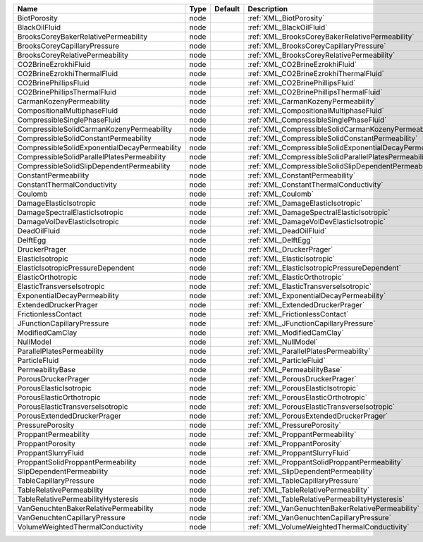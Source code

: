 

============================================= ==== ======= ====================================================== 
Name                                          Type Default Description                                            
============================================= ==== ======= ====================================================== 
BiotPorosity                                  node         :ref:`XML_BiotPorosity`                                
BlackOilFluid                                 node         :ref:`XML_BlackOilFluid`                               
BrooksCoreyBakerRelativePermeability          node         :ref:`XML_BrooksCoreyBakerRelativePermeability`        
BrooksCoreyCapillaryPressure                  node         :ref:`XML_BrooksCoreyCapillaryPressure`                
BrooksCoreyRelativePermeability               node         :ref:`XML_BrooksCoreyRelativePermeability`             
CO2BrineEzrokhiFluid                          node         :ref:`XML_CO2BrineEzrokhiFluid`                        
CO2BrineEzrokhiThermalFluid                   node         :ref:`XML_CO2BrineEzrokhiThermalFluid`                 
CO2BrinePhillipsFluid                         node         :ref:`XML_CO2BrinePhillipsFluid`                       
CO2BrinePhillipsThermalFluid                  node         :ref:`XML_CO2BrinePhillipsThermalFluid`                
CarmanKozenyPermeability                      node         :ref:`XML_CarmanKozenyPermeability`                    
CompositionalMultiphaseFluid                  node         :ref:`XML_CompositionalMultiphaseFluid`                
CompressibleSinglePhaseFluid                  node         :ref:`XML_CompressibleSinglePhaseFluid`                
CompressibleSolidCarmanKozenyPermeability     node         :ref:`XML_CompressibleSolidCarmanKozenyPermeability`
CompressibleSolidConstantPermeability         node         :ref:`XML_CompressibleSolidConstantPermeability` 
CompressibleSolidExponentialDecayPermeability node         :ref:`XML_CompressibleSolidExponentialDecayPermeability`   
CompressibleSolidParallelPlatesPermeability   node         :ref:`XML_CompressibleSolidParallelPlatesPermeability` 
CompressibleSolidSlipDependentPermeability    node         :ref:`XML_CompressibleSolidSlipDependentPermeability`  
ConstantPermeability                          node         :ref:`XML_ConstantPermeability`                        
ConstantThermalConductivity                   node         :ref:`XML_ConstantThermalConductivity`                 
Coulomb                                       node         :ref:`XML_Coulomb`                                     
DamageElasticIsotropic                        node         :ref:`XML_DamageElasticIsotropic`                      
DamageSpectralElasticIsotropic                node         :ref:`XML_DamageSpectralElasticIsotropic`              
DamageVolDevElasticIsotropic                  node         :ref:`XML_DamageVolDevElasticIsotropic`                
DeadOilFluid                                  node         :ref:`XML_DeadOilFluid`                                
DelftEgg                                      node         :ref:`XML_DelftEgg`                                    
DruckerPrager                                 node         :ref:`XML_DruckerPrager`                               
ElasticIsotropic                              node         :ref:`XML_ElasticIsotropic`                            
ElasticIsotropicPressureDependent             node         :ref:`XML_ElasticIsotropicPressureDependent`           
ElasticOrthotropic                            node         :ref:`XML_ElasticOrthotropic`                          
ElasticTransverseIsotropic                    node         :ref:`XML_ElasticTransverseIsotropic`
ExponentialDecayPermeability                  node         :ref:`XML_ExponentialDecayPermeability`                     
ExtendedDruckerPrager                         node         :ref:`XML_ExtendedDruckerPrager`                       
FrictionlessContact                           node         :ref:`XML_FrictionlessContact`                         
JFunctionCapillaryPressure                    node         :ref:`XML_JFunctionCapillaryPressure`                  
ModifiedCamClay                               node         :ref:`XML_ModifiedCamClay`                             
NullModel                                     node         :ref:`XML_NullModel`                                   
ParallelPlatesPermeability                    node         :ref:`XML_ParallelPlatesPermeability`                  
ParticleFluid                                 node         :ref:`XML_ParticleFluid`                               
PermeabilityBase                              node         :ref:`XML_PermeabilityBase`                            
PorousDruckerPrager                           node         :ref:`XML_PorousDruckerPrager`                         
PorousElasticIsotropic                        node         :ref:`XML_PorousElasticIsotropic`                      
PorousElasticOrthotropic                      node         :ref:`XML_PorousElasticOrthotropic`                    
PorousElasticTransverseIsotropic              node         :ref:`XML_PorousElasticTransverseIsotropic`            
PorousExtendedDruckerPrager                   node         :ref:`XML_PorousExtendedDruckerPrager`                 
PressurePorosity                              node         :ref:`XML_PressurePorosity`                            
ProppantPermeability                          node         :ref:`XML_ProppantPermeability`                        
ProppantPorosity                              node         :ref:`XML_ProppantPorosity`                            
ProppantSlurryFluid                           node         :ref:`XML_ProppantSlurryFluid`                         
ProppantSolidProppantPermeability             node         :ref:`XML_ProppantSolidProppantPermeability`           
SlipDependentPermeability                     node         :ref:`XML_SlipDependentPermeability`                   
TableCapillaryPressure                        node         :ref:`XML_TableCapillaryPressure`                      
TableRelativePermeability                     node         :ref:`XML_TableRelativePermeability`                   
TableRelativePermeabilityHysteresis           node         :ref:`XML_TableRelativePermeabilityHysteresis`         
VanGenuchtenBakerRelativePermeability         node         :ref:`XML_VanGenuchtenBakerRelativePermeability`       
VanGenuchtenCapillaryPressure                 node         :ref:`XML_VanGenuchtenCapillaryPressure`               
VolumeWeightedThermalConductivity             node         :ref:`XML_VolumeWeightedThermalConductivity`           
============================================= ==== ======= ====================================================== 


